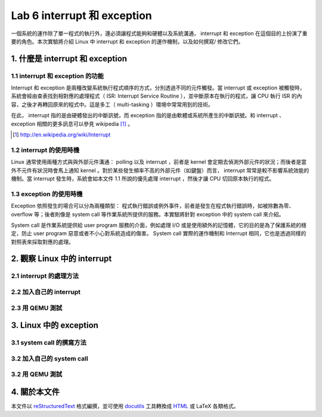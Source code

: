 =============================
Lab 6 interrupt 和 exception
=============================

一個系統的運作除了單一程式的執行外，還必須讓程式能夠和硬體以及系統溝通， interrupt 和 exception 在這個目的上扮演了重要的角色。本次實驗將介紹 Linux 中 interrupt 和 exception 的運作機制，以及如何撰寫/ 修改它們。

1. 什麼是 interrupt 和 exception
================================

1.1 interrupt 和 exception 的功能
---------------------------------

Interrupt 和 exception 是兩種改變系統執行程式順序的方式，分別透過不同的元件觸發。當 interrupt 或 exception 被觸發時，系統會經由查表找到相對應的處理程式（ ISR: Interrupt Service Routine ），並中斷原本在執行的程式，讓 CPU 執行 ISR 的內容，之後才再轉回原來的程式中。這是多工（ multi-tasking ）環境中常常用到的技術。

在此， interrupt 指的是由硬體發出的中斷訊號，而 exception 指的是由軟體或系統所產生的中斷訊號。和 interrupt 、 exception 相關的更多訊息可以參見 wikipedia [#]_ 。

.. [#] http://en.wikipedia.org/wiki/Interrupt

1.2 interrupt 的使用時機
------------------------

Linux 通常使用兩種方式與與外部元件溝通： polling 以及 interrupt ，前者是 kernel 會定期去偵測外部元件的狀況；而後者是當外不元件有狀況時會馬上通知 kernel 。對於某些發生頻率不高的外部元件（如鍵盤）而言， interrupt 常常是較不影響系統效能的機制。當 interrupt 發生時，系統會如本文件 1.1 所說的優先處理 interrupt ，然後才讓 CPU 切回原本執行的程式。

1.3 exception 的使用時機
------------------------

Exception 依照發生的場合可以分為兩種類型： 程式執行錯誤或例外事件，前者是發生在程式執行錯誤時，如被除數為零、 overflow 等；後者則像是 system call 等作業系統所提供的服務。本實驗將針對 exception 中的 system call 來介紹。

System call 是作業系統提供給 user program 服務的介面，例如處理 I/O 或是使用額外的記憶體，它的目的是為了保護系統的穩定，防止 user program 惡意或者不小心對系統造成的傷害。 System call 實際的運作機制和 Interrupt 相同，它也是透過同樣的對照表來採取對應的處理。

2. 觀察 Linux 中的 interrupt
============================

2.1 interrupt 的處理方法
-------------------------

2.2 加入自己的 interrupt
-------------------------

2.3 用 QEMU 測試
-----------------

3. Linux 中的 exception
=======================

3.1 system call 的撰寫方法
---------------------------

3.2 加入自己的 system call
---------------------------

3.2 用 QEMU 測試
-----------------


4. 關於本文件
=============

本文件以 `reStructuredText`_ 格式編撰，並可使用 `docutils`_ 工具轉換成 `HTML`_ 或 LaTeX 各類格式。

.. _reStructuredText: http://docutils.sourceforge.net/rst.html
.. _docutils: http://docutils.sourceforge.net/
.. _HTML: http://www.hosting4u.cz/jbar/rest/rest.html

